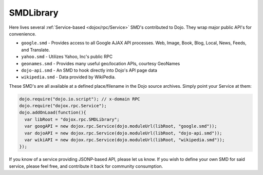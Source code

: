 .. _dojox/rpc/SMDLibrary:

SMDLibrary
==========

Here lives several :ref:`Service-based <dojox/rpc/Service>` SMD's contributed to Dojo. They wrap major public API's for convenience.

* ``google.smd`` - Provides access to all Google AJAX API processes. Web, Image, Book, Blog, Local, News, Feeds, and Translate.
* ``yahoo.smd`` - Utilizes Yahoo, Inc's public RPC 
* ``geonames.smd`` - Provides many useful geo/location APIs, courtesy GeoNames
* ``dojo-api.smd`` - An SMD to hook directly into Dojo's API page data
* ``wikipedia.smd`` - Data provided by WikiPedia. 

These SMD's are all available at a defined place/filename in the Dojo source archives. Simply point your Service at them:

.. code-block :: javascript

  dojo.require("dojo.io.script"); // x-domain RPC
  dojo.require("dojox.rpc.Service");
  dojo.addOnLoad(function(){
    var libRoot = "dojox.rpc.SMDLibrary";
    var googAPI = new dojox.rpc.Service(dojo.moduleUrl(libRoot, "google.smd"));
    var dojoAPI = new dojox.rpc.Service(dojo.moduleUrl(libRoot, "dojo-api.smd"));
    var wikiAPI = new dojox.rpc.Service(dojo.moduleUrl(libRoot, "wikipedia.smd"));
  });

If you know of a service providing JSONP-based API, please let us know. If you wish to define your own SMD for said service, please feel free, and contribute it back for community consumption.
